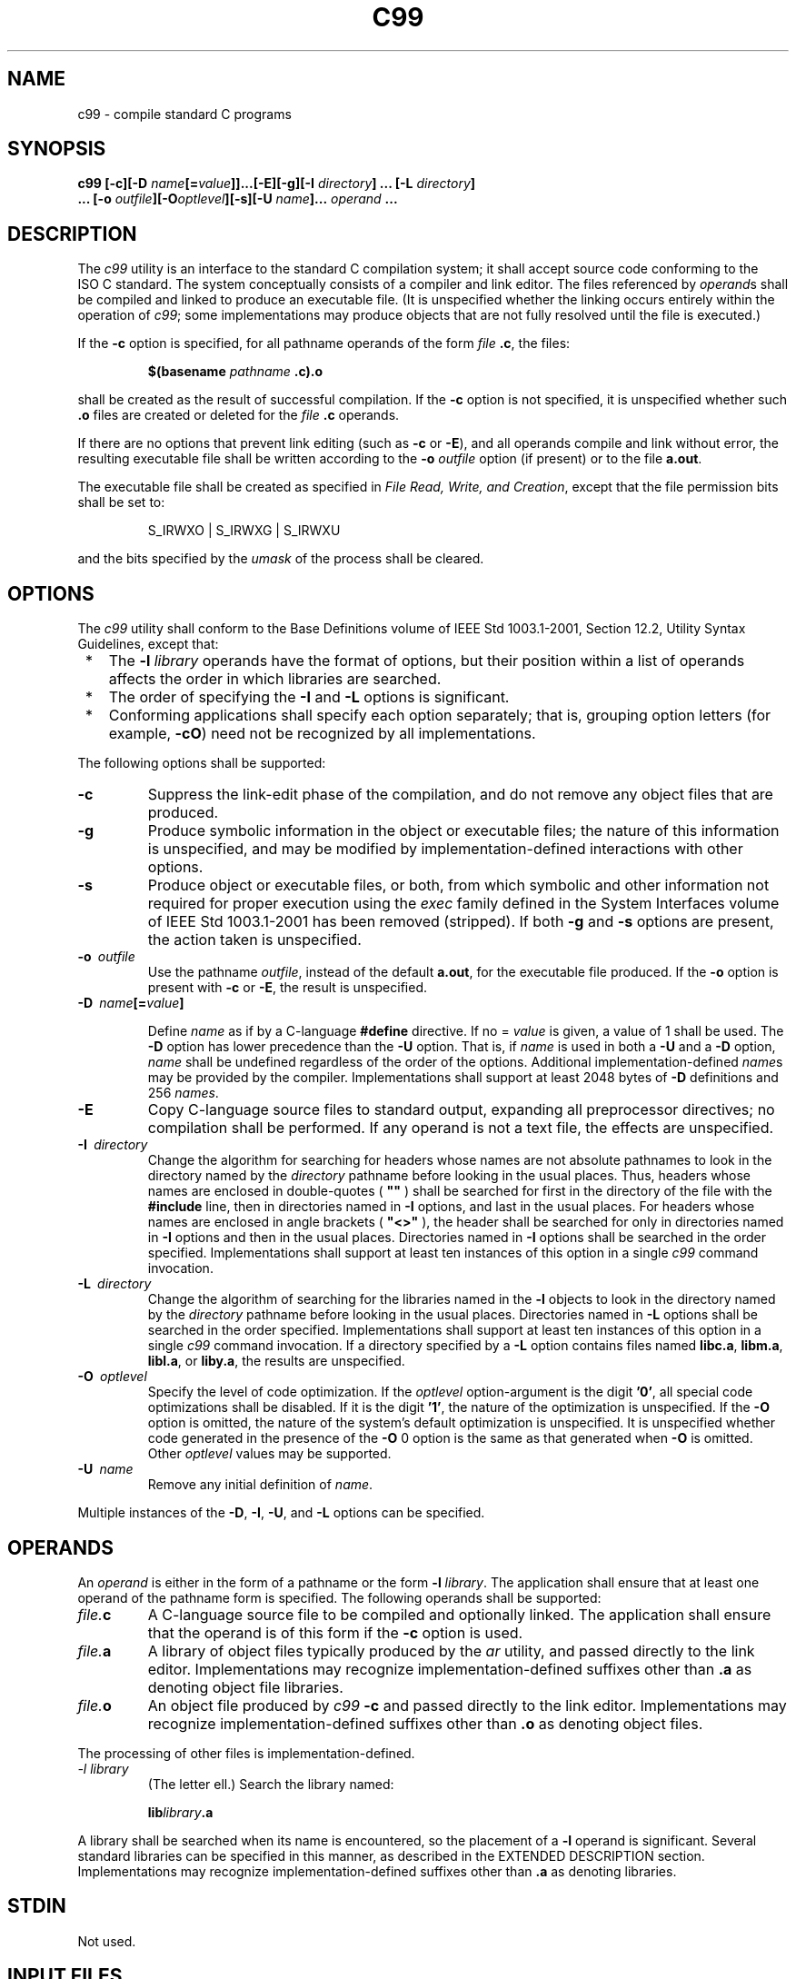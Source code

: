 .\" Copyright (c) 2001-2003 The Open Group, All Rights Reserved 
.TH "C99" 1 2003 "IEEE/The Open Group" "POSIX Programmer's Manual"
.\" c99 
.SH NAME
c99 \- compile standard C programs
.SH SYNOPSIS
.LP
\fBc99\fP \fB[\fP\fB-c\fP\fB][\fP\fB-D\fP
\fIname\fP\fB[\fP\fB=\fP\fIvalue\fP\fB]]\fP\fB...\fP\fB[\fP\fB-E\fP\fB][\fP\fB-g\fP\fB][\fP\fB-I\fP
\fIdirectory\fP\fB]\fP \fB...\fP \fB[\fP\fB-L\fP \fIdirectory\fP\fB]\fP\fB
.br
\ \ \ \ \ \  ...\fP \fB[\fP\fB-o\fP
\fIoutfile\fP\fB][\fP\fB-O\fP\fIoptlevel\fP\fB][\fP\fB-s\fP\fB][\fP\fB-U\fP
\fIname\fP\fB]\fP\fB...\fP
\fIoperand\fP \fB... \fP
.SH DESCRIPTION
.LP
The \fIc99\fP utility is an interface to the standard C compilation
system; it shall accept source code conforming to the
ISO\ C standard. The system conceptually consists of a compiler and
link editor. The files referenced by \fIoperand\fPs shall
be compiled and linked to produce an executable file. (It is unspecified
whether the linking occurs entirely within the operation
of \fIc99\fP; some implementations may produce objects that are not
fully resolved until the file is executed.)
.LP
If the \fB-c\fP option is specified, for all pathname operands of
the form \fIfile\fP \fB.c\fP, the files:
.sp
.RS
.nf

\fB$(basename\fP \fIpathname\fP \fB.c).o
\fP
.fi
.RE
.LP
shall be created as the result of successful compilation. If the \fB-c\fP
option is not specified, it is unspecified whether
such \fB.o\fP files are created or deleted for the \fIfile\fP \fB.c\fP
operands.
.LP
If there are no options that prevent link editing (such as \fB-c\fP
or \fB-E\fP), and all operands compile and link without
error, the resulting executable file shall be written according to
the \fB-o\fP \fIoutfile\fP option (if present) or to the file
\fBa.out\fP.
.LP
The executable file shall be created as specified in \fIFile Read,
Write, and
Creation\fP, except that the file permission bits shall be set to:
.sp
.RS
.nf

S_IRWXO | S_IRWXG | S_IRWXU
.fi
.RE
.LP
and the bits specified by the \fIumask\fP of the process shall be
cleared.
.SH OPTIONS
.LP
The \fIc99\fP utility shall conform to the Base Definitions volume
of IEEE\ Std\ 1003.1-2001, Section 12.2, Utility Syntax Guidelines,
except that:
.IP " *" 3
The \fB-l\fP \fIlibrary\fP operands have the format of options, but
their position within a list of operands affects the order
in which libraries are searched.
.LP
.IP " *" 3
The order of specifying the \fB-I\fP and \fB-L\fP options is significant.
.LP
.IP " *" 3
Conforming applications shall specify each option separately; that
is, grouping option letters (for example, \fB-cO\fP) need
not be recognized by all implementations.
.LP
.LP
The following options shall be supported:
.TP 7
\fB-c\fP
Suppress the link-edit phase of the compilation, and do not remove
any object files that are produced.
.TP 7
\fB-g\fP
Produce symbolic information in the object or executable files; the
nature of this information is unspecified, and may be
modified by implementation-defined interactions with other options.
.TP 7
\fB-s\fP
Produce object or executable files, or both, from which symbolic and
other information not required for proper execution using
the \fIexec\fP family defined in the System Interfaces volume of IEEE\ Std\ 1003.1-2001
has been removed (stripped). If
both \fB-g\fP and \fB-s\fP options are present, the action taken is
unspecified.
.TP 7
\fB-o\ \fP \fIoutfile\fP
Use the pathname \fIoutfile\fP, instead of the default \fBa.out\fP,
for the executable file produced. If the \fB-o\fP option
is present with \fB-c\fP or \fB-E\fP, the result is unspecified.
.TP 7
\fB-D\ \fP \fIname\fP\fB[=\fP\fIvalue\fP\fB]\fP
.sp
Define \fIname\fP as if by a C-language \fB#define\fP directive. If
no = \fIvalue\fP is given, a value of 1 shall be used. The
\fB-D\fP option has lower precedence than the \fB-U\fP option. That
is, if \fIname\fP is used in both a \fB-U\fP and a
\fB-D\fP option, \fIname\fP shall be undefined regardless of the order
of the options. Additional implementation-defined
\fIname\fPs may be provided by the compiler. Implementations shall
support at least 2048 bytes of \fB-D\fP definitions and 256
\fInames\fP.
.TP 7
\fB-E\fP
Copy C-language source files to standard output, expanding all preprocessor
directives; no compilation shall be performed. If
any operand is not a text file, the effects are unspecified.
.TP 7
\fB-I\ \fP \fIdirectory\fP
Change the algorithm for searching for headers whose names are not
absolute pathnames to look in the directory named by the
\fIdirectory\fP pathname before looking in the usual places. Thus,
headers whose names are enclosed in double-quotes ( \fB""\fP
) shall be searched for first in the directory of the file with the
\fB#include\fP line, then in directories named in \fB-I\fP
options, and last in the usual places. For headers whose names are
enclosed in angle brackets ( \fB"<>"\fP ), the header
shall be searched for only in directories named in \fB-I\fP options
and then in the usual places. Directories named in \fB-I\fP
options shall be searched in the order specified. Implementations
shall support at least ten instances of this option in a single
\fIc99\fP command invocation.
.TP 7
\fB-L\ \fP \fIdirectory\fP
Change the algorithm of searching for the libraries named in the \fB-l\fP
objects to look in the directory named by the
\fIdirectory\fP pathname before looking in the usual places. Directories
named in \fB-L\fP options shall be searched in the order
specified. Implementations shall support at least ten instances of
this option in a single \fIc99\fP command invocation. If a
directory specified by a \fB-L\fP option contains files named \fBlibc.a\fP,
\fBlibm.a\fP, \fBlibl.a\fP, or \fBliby.a\fP, the
results are unspecified.
.TP 7
\fB-O\ \fP \fIoptlevel\fP
Specify the level of code optimization. If the \fIoptlevel\fP option-argument
is the digit \fB'0'\fP, all special code
optimizations shall be disabled. If it is the digit \fB'1'\fP, the
nature of the optimization is unspecified. If the \fB-O\fP
option is omitted, the nature of the system's default optimization
is unspecified. It is unspecified whether code generated in the
presence of the \fB-O\fP 0 option is the same as that generated when
\fB-O\fP is omitted. Other \fIoptlevel\fP values may be
supported.
.TP 7
\fB-U\ \fP \fIname\fP
Remove any initial definition of \fIname\fP.
.sp
.LP
Multiple instances of the \fB-D\fP, \fB-I\fP, \fB-U\fP, and \fB-L\fP
options can be specified.
.SH OPERANDS
.LP
An \fIoperand\fP is either in the form of a pathname or the form \fB-l\fP
\fIlibrary\fP. The application shall ensure that at
least one operand of the pathname form is specified. The following
operands shall be supported:
.TP 7
\fIfile.\fP\fBc\fP
A C-language source file to be compiled and optionally linked. The
application shall ensure that the operand is of this form if
the \fB-c\fP option is used.
.TP 7
\fIfile.\fP\fBa\fP
A library of object files typically produced by the \fIar\fP utility,
and passed directly
to the link editor. Implementations may recognize implementation-defined
suffixes other than \fB.a\fP as denoting object file
libraries.
.TP 7
\fIfile.\fP\fBo\fP
An object file produced by \fIc99\fP \fB-c\fP and passed directly
to the link editor. Implementations may recognize
implementation-defined suffixes other than \fB.o\fP as denoting object
files.
.sp
.LP
The processing of other files is implementation-defined.
.TP 7
\fI-l\ library\fP
(The letter ell.) Search the library named: 
.sp
.RS
.nf

\fBlib\fP\fIlibrary\fP\fB.a
\fP
.fi
.RE
.LP
A library shall be searched when its name is encountered, so the placement
of a \fB-l\fP operand is significant. Several
standard libraries can be specified in this manner, as described in
the EXTENDED DESCRIPTION section. Implementations may recognize
implementation-defined suffixes other than \fB.a\fP as denoting libraries.
.sp
.SH STDIN
.LP
Not used.
.SH INPUT FILES
.LP
The input file shall be one of the following: a text file containing
a C-language source program, an object file in the format
produced by \fIc99\fP \fB-c\fP, or a library of object files, in the
format produced by archiving zero or more object files,
using \fIar\fP. Implementations may supply additional utilities that
produce files in these
formats. Additional input file formats are implementation-defined.
.SH ENVIRONMENT VARIABLES
.LP
The following environment variables shall affect the execution of
\fIc99\fP:
.TP 7
\fILANG\fP
Provide a default value for the internationalization variables that
are unset or null. (See the Base Definitions volume of
IEEE\ Std\ 1003.1-2001, Section 8.2, Internationalization Variables
for
the precedence of internationalization variables used to determine
the values of locale categories.)
.TP 7
\fILC_ALL\fP
If set to a non-empty string value, override the values of all the
other internationalization variables.
.TP 7
\fILC_CTYPE\fP
Determine the locale for the interpretation of sequences of bytes
of text data as characters (for example, single-byte as
opposed to multi-byte characters in arguments and input files).
.TP 7
\fILC_MESSAGES\fP
Determine the locale that should be used to affect the format and
contents of diagnostic messages written to standard
error.
.TP 7
\fINLSPATH\fP
Determine the location of message catalogs for the processing of \fILC_MESSAGES
\&.\fP 
.TP 7
\fITMPDIR\fP
Provide a pathname that should override the default directory for
temporary files, if any.  On
XSI-conforming systems, provide a pathname that shall override the
default directory for temporary files, if any. 
.sp
.SH ASYNCHRONOUS EVENTS
.LP
Default.
.SH STDOUT
.LP
If more than one \fIfile\fP operand ending in \fB.c\fP (or possibly
other unspecified suffixes) is given, for each such
file:
.sp
.RS
.nf

\fB"%s:\\n", <\fP\fIfile\fP\fB>
\fP
.fi
.RE
.LP
may be written. These messages, if written, shall precede the processing
of each input file; they shall not be written to the
standard output if they are written to the standard error, as described
in the STDERR section.
.LP
If the \fB-E\fP option is specified, the standard output shall be
a text file that represents the results of the preprocessing
stage of the language; it may contain extra information appropriate
for subsequent compilation passes.
.SH STDERR
.LP
The standard error shall be used only for diagnostic messages. If
more than one \fIfile\fP operand ending in \fB.c\fP (or
possibly other unspecified suffixes) is given, for each such file:
.sp
.RS
.nf

\fB"%s:\\n", <\fP\fIfile\fP\fB>
\fP
.fi
.RE
.LP
may be written to allow identification of the diagnostic and warning
messages with the appropriate input file. These messages,
if written, shall precede the processing of each input file; they
shall not be written to the standard error if they are written to
the standard output, as described in the STDOUT section.
.LP
This utility may produce warning messages about certain conditions
that do not warrant returning an error (non-zero) exit
value.
.SH OUTPUT FILES
.LP
Object files or executable files or both are produced in unspecified
formats.
.SH EXTENDED DESCRIPTION
.SS Standard Libraries
.LP
The \fIc99\fP utility shall recognize the following \fB-l\fP operands
for standard libraries:
.TP 7
\fB-l\ c\fP
This operand shall make visible all functions referenced in the System
Interfaces volume of IEEE\ Std\ 1003.1-2001,
with the possible exception of those functions listed as residing
in \fI<aio.h>\fP, \fI<arpa/inet.h>\fP, \fI<complex.h>\fP, \fI<fenv.h>\fP,
\fI<math.h>\fP, \fI<mqueue.h>\fP, \fI<netdb.h>\fP, \fI<netinet/in.h>\fP,
\fI<pthread.h>\fP, \fI<sched.h>\fP, \fI<semaphore.h>\fP, \fI<spawn.h>\fP,
\fI<sys/socket.h>\fP, \fIpthread_kill\fP(), and \fIpthread_sigmask\fP()
in \fI<signal.h>\fP, \fI<trace.h>\fP, functions
marked as extensions other than as part of the MF or MPR extensions
in \fI<sys/mman.h>\fP, functions marked as ADV in \fI<fcntl.h>\fP,
and functions marked as CS, CPT, and TMR in \fI<time.h>\fP. This operand
shall not be required to be present to cause a search of this
library.
.TP 7
\fB-l\ l\fP
This operand shall make visible all functions required by the C-language
output of \fIlex\fP that are not made available through the \fB-l\ c\fP
operand.
.TP 7
\fB-l\ pthread\fP
This operand shall make visible all functions referenced in \fI<pthread.h>\fP
and \fIpthread_kill\fP() and \fIpthread_sigmask\fP() referenced in
\fI<signal.h>\fP. An implementation may search this library in the
absence of this
operand.
.TP 7
\fB-l\ m\fP
This operand shall make visible all functions referenced in \fI<math.h>\fP,
\fI<complex.h>\fP, and \fI<fenv.h>\fP. An
implementation may search this library in the absence of this operand.
.TP 7
\fB-l\ rt\fP
This operand shall make visible all functions referenced in \fI<aio.h>\fP,
\fI<mqueue.h>\fP, \fI<sched.h>\fP, \fI<semaphore.h>\fP, and \fI<spawn.h>\fP,
functions marked as extensions other than as part of the MF or MPR
extensions in \fI<sys/mman.h>\fP, functions marked as ADV in \fI<fcntl.h>\fP,
and functions marked as CS, CPT, and TMR in \fI<time.h>\fP. An implementation
may search this library in the absence of this operand.
.TP 7
\fB-l\ trace\fP
This operand shall make visible all functions referenced in \fI<trace.h>\fP.
An
implementation may search this library in the absence of this operand.
.TP 7
\fB-l\ xnet\fP
This operand makes visible all functions referenced in \fI<arpa/inet.h>\fP,
\fI<netdb.h>\fP, \fI<netinet/in.h>\fP, and \fI<sys/socket.h>\fP. An
implementation may search this library in the absence of this
operand.
.TP 7
\fB-l\ y\fP
This operand shall make visible all functions required by the C-language
output of \fIyacc\fP that are not made available through the \fB-l\ c\fP
operand.
.sp
.LP
In the absence of options that inhibit invocation of the link editor,
such as \fB-c\fP or \fB-E\fP, the \fIc99\fP utility
shall cause the equivalent of a \fB-l\ c\fP operand to be passed to
the link editor as the last \fB-l\fP operand, causing it
to be searched after all other object files and libraries are loaded.
.LP
It is unspecified whether the libraries \fBlibc.a\fP, \fBlibm.a\fP,
\fBlibrt.a\fP, \fBlibpthread.a\fP, \fBlibl.a\fP,
\fBliby.a\fP, or \fBlibxnet.a\fP exist as regular files. The implementation
may accept as \fB-l\fP operands names of objects
that do not exist as regular files.
.SS External Symbols
.LP
The C compiler and link editor shall support the significance of external
symbols up to a length of at least 31 bytes; the
action taken upon encountering symbols exceeding the implementation-defined
maximum symbol length is unspecified.
.LP
The compiler and link editor shall support a minimum of 511 external
symbols per source or object file, and a minimum of 4095
external symbols in total. A diagnostic message shall be written to
the standard output if the implementation-defined limit is
exceeded; other actions are unspecified.
.SS Programming Environments
.LP
All implementations shall support one of the following programming
environments as a default. Implementations may support more
than one of the following programming environments. Applications can
use \fIsysconf\fP()
or \fIgetconf\fP to determine which programming environments are supported.
.br
.sp
.ce 1
\fBTable: Programming Environments: Type Sizes\fP
.TS C
center; l2 l2 l2 l2 l.
\fBProgramming Environment\fP	\fBBits in\fP	\fBBits in\fP	\fBBits in\fP	\fBBits in\fP
\fB\fIgetconf\fP Name\fP	\fBint\fP	\fBlong\fP	\fBpointer\fP	\fBoff_t\fP
_POSIX_V6_ILP32_OFF32	32	32	32	32
_POSIX_V6_ILP32_OFFBIG	32	32	32	>=64
_POSIX_V6_LP64_OFF64	32	64	64	64
_POSIX_V6_LPBIG_OFFBIG	>=32	>=64	>=64	>=64
.TE
.LP
All implementations shall support one or more environments where the
widths of the following types are no greater than the width
of type \fBlong\fP:
\fBblksize_t\fP, \fBcc_t\fP, \fBmode_t\fP, \fBnfds_t\fP, \fBpid_t\fP,
\fBptrdiff_t\fP, \fBsize_t\fP,
\fBspeed_t\fP, \fBssize_t\fP, \fBsuseconds_t\fP, \fBtcflag_t\fP, \fBuseconds_t\fP,
\fBwchar_t\fP, \fBwint_t\fP
.LP
The executable files created when these environments are selected
shall be in a proper format for execution by the \fIexec\fP
family of functions. Each environment may be one of the ones in Programming
Environments: Type Sizes, or
it may be another environment. The names for the environments that
meet this requirement shall be output by a \fIgetconf\fP command using
the _POSIX_V6_WIDTH_RESTRICTED_ENVS argument. If more than one
environment meets the requirement, the names of all such environments
shall be output on separate lines. Any of these names can
then be used in a subsequent \fIgetconf\fP command to obtain the flags
specific to that
environment with the following suffixes added as appropriate:
.TP 7
_CFLAGS
To get the C compiler flags.
.TP 7
_LDFLAGS
To get the linker/loader flags.
.TP 7
_LIBS
To get the libraries.
.sp
.LP
This requirement may be removed in a future version of IEEE\ Std\ 1003.1.
.LP
When this utility processes a file containing a function called \fImain\fP(),
it shall be defined with a return type equivalent
to \fBint\fP. Using return from the initial call to \fImain\fP() shall
be equivalent (other than with respect to language scope
issues) to calling \fIexit\fP() with the returned value. Reaching
the end of the initial call
to \fImain\fP() shall be equivalent to calling \fIexit\fP(0). The
implementation shall not declare a prototype for this
function.
.LP
Implementations provide configuration strings for C compiler flags,
linker/loader flags, and libraries for each supported
environment. When an application needs to use a specific programming
environment rather than the implementation default programming
environment while compiling, the application shall first verify that
the implementation supports the desired environment. If the
desired programming environment is supported, the application shall
then invoke \fIc99\fP with the appropriate C compiler flags as
the first options for the compile, the appropriate linker/loader flags
after any other options but before any operands, and the
appropriate libraries at the end of the operands.
.LP
Conforming applications shall not attempt to link together object
files compiled for different programming models. Applications
shall also be aware that binary data placed in shared memory or in
files might not be recognized by applications built for other
programming models.
.br
.sp
.ce 1
\fBTable: Programming Environments: \fIc99\fP and \fIcc\fP Arguments\fP
.TS C
center; l1 l1 l.
\fBProgramming Environment\fP	\fB\ \fP	\fB\fIc99\fP and \fIcc\fP Arguments\fP
\fB\fIgetconf\fP Name\fP	\fBUse\fP	\fB\fIgetconf\fP Name\fP
_POSIX_V6_ILP32_OFF32	C Compiler Flags	POSIX_V6_ILP32_OFF32_CFLAGS
\ 	Linker/Loader Flags	POSIX_V6_ILP32_OFF32_LDFLAGS
\ 	Libraries	POSIX_V6_ILP32_OFF32_LIBS
_POSIX_V6_ILP32_OFFBIG	C Compiler Flags	POSIX_V6_ILP32_OFFBIG_CFLAGS
\ 	Linker/Loader Flags	POSIX_V6_ILP32_OFFBIG_LDFLAGS
\ 	Libraries	POSIX_V6_ILP32_OFFBIG_LIBS
_POSIX_V6_LP64_OFF64	C Compiler Flags	POSIX_V6_LP64_OFF64_CFLAGS
\ 	Linker/Loader Flags	POSIX_V6_LP64_OFF64_LDFLAGS
\ 	Libraries	POSIX_V6_LP64_OFF64_LIBS
_POSIX_V6_LPBIG_OFFBIG	C Compiler Flags	POSIX_V6_LPBIG_OFFBIG_CFLAGS
\ 	Linker/Loader Flags	POSIX_V6_LPBIG_OFFBIG_LDFLAGS
\ 	Libraries	POSIX_V6_LPBIG_OFFBIG_LIBS
.TE
.SH EXIT STATUS
.LP
The following exit values shall be returned:
.TP 7
\ 0
Successful compilation or link edit.
.TP 7
>0
An error occurred.
.sp
.SH CONSEQUENCES OF ERRORS
.LP
When \fIc99\fP encounters a compilation error that causes an object
file not to be created, it shall write a diagnostic to
standard error and continue to compile other source code operands,
but it shall not perform the link phase and return a non-zero
exit status. If the link edit is unsuccessful, a diagnostic message
shall be written to standard error and \fIc99\fP exits with a
non-zero status. A conforming application shall rely on the exit status
of \fIc99\fP, rather than on the existence or mode of the
executable file.
.LP
\fIThe following sections are informative.\fP
.SH APPLICATION USAGE
.LP
Since the \fIc99\fP utility usually creates files in the current directory
during the compilation process, it is typically
necessary to run the \fIc99\fP utility in a directory in which a file
can be created.
.LP
On systems providing POSIX Conformance (see the Base Definitions volume
of IEEE\ Std\ 1003.1-2001, Chapter 2, Conformance), \fIc99\fP is required
only with the C-Language Development
option; XSI-conformant systems always provide \fIc99\fP.
.LP
Some historical implementations have created \fB.o\fP files when \fB-c\fP
is not specified and more than one source file is
given. Since this area is left unspecified, the application cannot
rely on \fB.o\fP files being created, but it also must be
prepared for any related \fB.o\fP files that already exist being deleted
at the completion of the link edit.
.LP
Some historical implementations have permitted \fB-L\fP options to
be interspersed with \fB-l\fP operands on the command line.
For an application to compile consistently on systems that do not
behave like this, it is necessary for a conforming application to
supply all \fB-L\fP options before any of the \fB-l\fP options.
.LP
There is the possible implication that if a user supplies versions
of the standard functions (before they would be encountered
by an implicit \fB-l\ c\fP or explicit \fB-l\ m\fP), that those versions
would be used in place of the standard versions.
There are various reasons this might not be true (functions defined
as macros, manipulations for clean name space, and so on), so
the existence of files named in the same manner as the standard libraries
within the \fB-L\fP directories is explicitly stated to
produce unspecified behavior.
.LP
All of the functions specified in the System Interfaces volume of
IEEE\ Std\ 1003.1-2001 may be made visible by
implementations when the Standard C Library is searched. Conforming
applications must explicitly request searching the other
standard libraries when functions made visible by those libraries
are used.
.SH EXAMPLES
.IP " 1." 4
The following usage example compiles \fBfoo.c\fP and creates the executable
file \fBfoo\fP:
.sp
.RS
.nf

\fBc99 -o foo foo.c
\fP
.fi
.RE
.LP
The following usage example compiles \fBfoo.c\fP and creates the object
file \fBfoo.o\fP:
.sp
.RS
.nf

\fBc99 -c foo.c
\fP
.fi
.RE
.LP
The following usage example compiles \fBfoo.c\fP and creates the executable
file \fBa.out\fP:
.sp
.RS
.nf

\fBc99 foo.c
\fP
.fi
.RE
.LP
The following usage example compiles \fBfoo.c\fP, links it with \fBbar.o\fP,
and creates the executable file \fBa.out\fP. It
may also create and leave \fBfoo.o\fP:
.sp
.RS
.nf

\fBc99 foo.c bar.o
\fP
.fi
.RE
.LP
.IP " 2." 4
The following example shows how an application using threads interfaces
can test for support of and use a programming
environment supporting 32-bit \fBint\fP, \fBlong\fP, and \fBpointer\fP
types and an \fBoff_t\fP type using at least 64
bits:
.sp
.RS
.nf

\fBif [ $(getconf _POSIX_V6_ILP32_OFFBIG) != "-1" ]
then
    c99 $(getconf POSIX_V6_ILP32_OFFBIG_CFLAGS) -D_XOPEN_SOURCE=600 \\
        $(getconf POSIX_V6_ILP32_OFFBIG_LDFLAGS) foo.c -o foo \\
        $(getconf POSIX_V6_ILP32_OFFBIG_LIBS) -l pthread
else
    echo ILP32_OFFBIG programming environment not supported
    exit 1
fi
\fP
.fi
.RE
.LP
.IP " 3." 4
The following examples clarify the use and interactions of \fB-L\fP
options and \fB-l\fP operands.
.LP
Consider the case in which module \fBa.c\fP calls function \fIf\fP()
in library \fBlibQ.a\fP, and module \fBb.c\fP calls
function \fIg\fP() in library \fBlibp.a\fP. Assume that both libraries
reside in \fB/a/b/c\fP. The command line to compile and
link in the desired way is:
.sp
.RS
.nf

\fBc99 -L /a/b/c main.o a.c -l Q b.c -l p
\fP
.fi
.RE
.LP
In this case the \fB-l\ Q\fP operand need only precede the first \fB-l\ p\fP
operand, since both \fBlibQ.a\fP and
\fBlibp.a\fP reside in the same directory.
.LP
Multiple \fB-L\fP operands can be used when library name collisions
occur. Building on the previous example, suppose that the
user wants to use a new \fBlibp.a\fP, in \fB/a/a/a\fP, but still wants
\fIf\fP() from \fB/a/b/c/libQ.a\fP:
.sp
.RS
.nf

\fBc99 -L /a/a/a -L /a/b/c main.o a.c -l Q b.c -l p
\fP
.fi
.RE
.LP
In this example, the linker searches the \fB-L\fP options in the order
specified, and finds \fB/a/a/a/libp.a\fP before
\fB/a/b/c/libp.a\fP when resolving references for \fBb.c\fP. The order
of the \fB-l\fP operands is still important, however.
.LP
.IP " 4." 4
The following example shows how an application can use a programming
environment where the widths of the following types:
\fBblksize_t\fP, \fBcc_t\fP, \fBmode_t\fP, \fBnfds_t\fP, \fBpid_t\fP,
\fBptrdiff_t\fP, \fBsize_t\fP,
\fBspeed_t\fP, \fBssize_t\fP, \fBsuseconds_t\fP, \fBtcflag_t\fP, \fBuseconds_t\fP,
\fBwchar_t\fP, \fBwint_t\fP
.LP
are no greater than the width of type \fBlong\fP:
.sp
.RS
.nf

\fB# First choose one of the listed environments ...
.sp

# ... if there are no additional constraints, the first one will do:
CENV=$(getconf _POSIX_V6_WIDTH_RESTRICTED_ENVS | head -n l)
.sp

# ... or, if an environment that supports large files is preferred,
# look for names that contain "OFF64" or "OFFBIG". (This chooses
# the last one in the list if none match.)
for CENV in $(getconf _POSIX_V6_WIDTH_RESTRICTED_ENVS)
do
    case $CENV in
    *OFF64*|*OFFBIG*) break ;;
    esac
done
.sp

# The chosen environment name can now be used like this:
.sp

c99 $(getconf ${CENV}_CFLAGS) -D _POSIX_C_SOURCE=200112L \\
$(getconf ${CENV}_LDFLAGS) foo.c -o foo \\
$(getconf ${CENV}_LIBS)
\fP
.fi
.RE
.LP
.SH RATIONALE
.LP
The \fIc99\fP utility is based on the \fIc89\fP utility originally
introduced in the ISO\ POSIX-2:1993 standard.
.LP
Some of the changes from \fIc89\fP include the modification to the
contents of the Standard Libraries section to account for
new headers and options; for example, \fI<spawn.h>\fP added to the
\fB-l\ rt\fP
operand, and the \fB-l\fP trace operand added for the Tracing functions.
.SH FUTURE DIRECTIONS
.LP
None.
.SH SEE ALSO
.LP
\fIFile Read, Write, and Creation\fP, \fIar\fP, \fIgetconf\fP,
\fImake\fP, \fInm\fP, \fIstrip\fP, \fIumask\fP(), the System Interfaces
volume of
IEEE\ Std\ 1003.1-2001, \fIexec\fP, \fIsysconf\fP(), the Base Definitions
volume
of IEEE\ Std\ 1003.1-2001, Chapter 13, Headers
.SH COPYRIGHT
Portions of this text are reprinted and reproduced in electronic form
from IEEE Std 1003.1, 2003 Edition, Standard for Information Technology
-- Portable Operating System Interface (POSIX), The Open Group Base
Specifications Issue 6, Copyright (C) 2001-2003 by the Institute of
Electrical and Electronics Engineers, Inc and The Open Group. In the
event of any discrepancy between this version and the original IEEE and
The Open Group Standard, the original IEEE and The Open Group Standard
is the referee document. The original Standard can be obtained online at
http://www.opengroup.org/unix/online.html .
